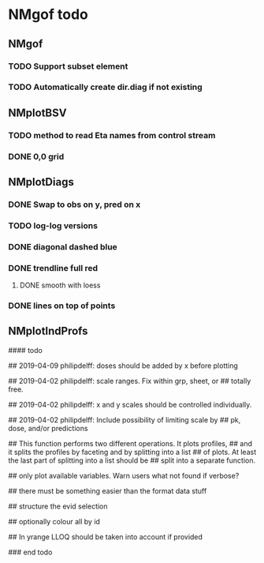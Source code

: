 * NMgof todo

** NMgof

*** TODO Support subset element
*** TODO Automatically create dir.diag if not existing
** NMplotBSV
*** TODO method to read Eta names from control stream
*** DONE 0,0 grid
** NMplotDiags
*** DONE Swap to obs on y, pred on x
*** TODO log-log versions
*** DONE diagonal dashed blue
*** DONE trendline full red
**** DONE smooth with loess
*** DONE lines on top of points
** NMplotIndProfs

#### todo

## 2019-04-09 philipdelff: doses should be added by x before plotting

## 2019-04-02 philipdelff: scale ranges. Fix within grp, sheet, or
## totally free.

## 2019-04-02 philipdelff: x and y scales should be controlled individually.

## 2019-04-02 philipdelff: Include possibility of limiting scale by
## pk, dose, and/or predictions

## This function performs two different operations. It plots profiles,
## and it splits the profiles by faceting and by splitting into a list
## of plots. At least the last part of splitting into a list should be
## split into a separate function.

## only plot available variables. Warn users what not found if verbose?

## there must be something easier than the format data stuff 

## structure the evid selection

## optionally colour all by id

## In yrange LLOQ should be taken into account if provided

### end todo

